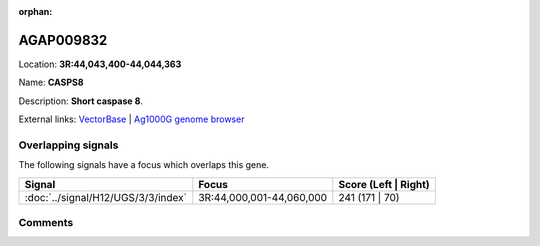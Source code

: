 :orphan:



AGAP009832
==========

Location: **3R:44,043,400-44,044,363**

Name: **CASPS8**

Description: **Short caspase 8**.

External links:
`VectorBase <https://www.vectorbase.org/Anopheles_gambiae/Gene/Summary?g=AGAP009832>`_ |
`Ag1000G genome browser <https://www.malariagen.net/apps/ag1000g/phase1-AR3/index.html?genome_region=3R:44043400-44044363#genomebrowser>`_

Overlapping signals
-------------------

The following signals have a focus which overlaps this gene.

.. cssclass:: table-hover
.. csv-table::
    :widths: auto
    :header: Signal,Focus,Score (Left | Right)

    :doc:`../signal/H12/UGS/3/3/index`, "3R:44,000,001-44,060,000", 241 (171 | 70)
    





Comments
--------


.. raw:: html

    <div id="disqus_thread"></div>
    <script>
    
    var disqus_config = function () {
        this.page.identifier = '/gene/{{ gene.id }}';
    };
    
    (function() { // DON'T EDIT BELOW THIS LINE
    var d = document, s = d.createElement('script');
    s.src = 'https://agam-selection-atlas.disqus.com/embed.js';
    s.setAttribute('data-timestamp', +new Date());
    (d.head || d.body).appendChild(s);
    })();
    </script>
    <noscript>Please enable JavaScript to view the <a href="https://disqus.com/?ref_noscript">comments.</a></noscript>


